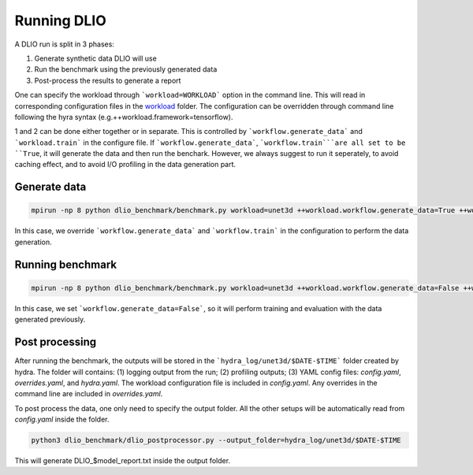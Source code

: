 Running DLIO
======================
A DLIO run is split in 3 phases:

1. Generate synthetic data DLIO will use
2. Run the benchmark using the previously generated data
3. Post-process the results to generate a report

One can specify the workload through ```workload=WORKLOAD``` option in the command line. This will read in corresponding configuration files in the `workload`_ folder.  The configuration can be overridden through command line following the hyra syntax (e.g.++workload.framework=tensorflow).

1 and 2 can be done either together or in separate. This is controlled by ```workflow.generate_data``` and ```workload.train``` in the configure file. If ```workflow.generate_data```, ```workflow.train```are all set to be ``True``, it will generate the data and then run the benchark. However, we always suggest to run it seperately, to avoid caching effect, and to avoid I/O profiling in the data generation part. 

'''''''''''''''''''''''
Generate data
'''''''''''''''''''''''

.. code-block:: bash

    mpirun -np 8 python dlio_benchmark/benchmark.py workload=unet3d ++workload.workflow.generate_data=True ++workload.workflow.train=False

In this case, we override ```workflow.generate_data``` and ```workflow.train``` in the configuration to perform the data generation.  

''''''''''''''''''''''
Running benchmark
''''''''''''''''''''''

.. code-block:: bash 

    mpirun -np 8 python dlio_benchmark/benchmark.py workload=unet3d ++workload.workflow.generate_data=False ++workload.workflow.train=True ++workload.workflow.evaluation=True

In this case, we set ```workflow.generate_data=False```, so it will perform training and evaluation with the data generated previously. 

'''''''''''''''''
Post processing
'''''''''''''''''
After running the benchmark, the outputs will be stored in the ```hydra_log/unet3d/$DATE-$TIME``` folder created by hydra. The folder will contains: (1) logging output from the run; (2) profiling outputs; (3) YAML config files: `config.yaml`, `overrides.yaml`, and `hydra.yaml`. The workload configuration file is included in `config.yaml`. Any overrides in the command line are included in `overrides.yaml`. 

To post process the data, one only need to specify the output folder. All the other setups will be automatically read from `config.yaml` inside the folder. 

.. code-block:: bash 

    python3 dlio_benchmark/dlio_postprocessor.py --output_folder=hydra_log/unet3d/$DATE-$TIME

This will generate DLIO_$model_report.txt inside the output folder.

.. _workload: https://github.com/argonne-lcf/dlio_benchmark/blob/main/configs/workload
.. _unet3d.yaml: https://github.com/argonne-lcf/dlio_benchmark/blob/main/configs/workload/unet3d.yaml